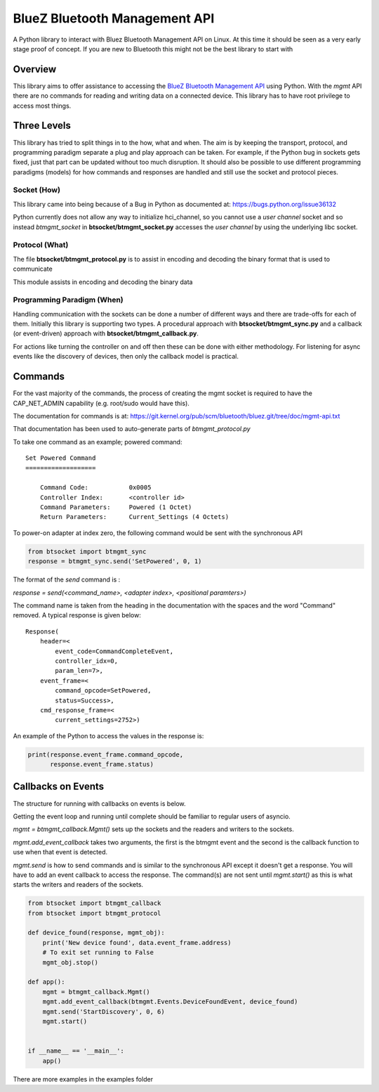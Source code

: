 ==============================
BlueZ Bluetooth Management API
==============================
A Python library to interact with Bluez Bluetooth Management API on Linux.
At this time it should be seen as a very early stage proof of concept.
If you are new to Bluetooth this might not be the best library to start with

Overview
--------
This library aims to offer assistance to accessing the `BlueZ Bluetooth
Management API
<https://git.kernel.org/pub/scm/bluetooth/bluez.git/tree/doc/mgmt-api.txt>`_
using Python.
With the `mgmt` API there are no commands for reading and writing data on a
connected device.
This library has to have root privilege to access most things.


Three Levels
------------
This library has tried to split things in to the how, what and when. The aim
is by keeping the transport, protocol, and programming paradigm separate a
plug and play approach can be taken. For example, if the Python bug in sockets
gets fixed, just that part can be updated without too much disruption.
It should also be possible to use different programming paradigms (models)
for how commands and responses are handled and still use the socket and
protocol pieces.

Socket (How)
############
This library came into being because of a Bug in Python as documented at:
https://bugs.python.org/issue36132

Python currently does not allow any way to initialize hci_channel, so you
cannot use a `user channel` socket and so instead `btmgmt_socket` in
**btsocket/btmgmt_socket.py** accesses the `user channel` by using the
underlying libc socket.

Protocol (What)
###############
The file **btsocket/btmgmt_protocol.py** is to assist in encoding and decoding
the binary format that is used to communicate

This module assists in encoding and decoding the binary data

Programming Paradigm (When)
###########################
Handling communication with the sockets can be done a number of different ways
and there are trade-offs for each of them. Initially this library is supporting
two types. A procedural approach with  **btsocket/btmgmt_sync.py** and
a callback (or event-driven) approach with **btsocket/btmgmt_callback.py**.

For actions like turning the controller on and off then these can be done
with either methodology. For listening for async events like the discovery
of devices, then only the callback model is practical.

Commands
--------
For the vast majority of the commands, the process of creating the
mgmt socket is required to have the CAP_NET_ADMIN capability
(e.g. root/sudo would have this).

The documentation for commands is at:
https://git.kernel.org/pub/scm/bluetooth/bluez.git/tree/doc/mgmt-api.txt

That documentation has been used to auto-generate parts of `btmgmt_protocol.py`

To take one command as an example; powered command:
::

    Set Powered Command
    ===================

        Command Code:		0x0005
        Controller Index:	<controller id>
        Command Parameters:	Powered (1 Octet)
        Return Parameters:	Current_Settings (4 Octets)

To power-on adapter at index zero, the following command would be sent with the
synchronous API

.. code-block:: python

    from btsocket import btmgmt_sync
    response = btmgmt_sync.send('SetPowered', 0, 1)

The format of the `send` command is :

`response = send(<command_name>, <adapter index>, <positional paramters>)`

The command name is taken from the heading in the documentation with the spaces
and the word "Command" removed. A typical response is given below:
::

    Response(
        header=<
            event_code=CommandCompleteEvent,
            controller_idx=0,
            param_len=7>,
        event_frame=<
            command_opcode=SetPowered,
            status=Success>,
        cmd_response_frame=<
            current_settings=2752>)

An example of the Python to access the values in the response is:

.. code-block:: Python

    print(response.event_frame.command_opcode,
          response.event_frame.status)

Callbacks on Events
-------------------
The structure for running with callbacks on events is below.

Getting the event loop and running until complete should be familiar to
regular users of asyncio.

`mgmt = btmgmt_callback.Mgmt()` sets up the sockets and the readers and writers
to the sockets.

`mgmt.add_event_callback` takes two arguments, the first is the btmgmt event
and the second is the callback function to use when that event is detected.

`mgmt.send` is how to send commands and is similar to the synchronous API
except it doesn't get a response. You will have to add an event callback to
access the response.
The command(s) are not sent until `mgmt.start()` as this is what
starts the writers and readers of the sockets.

.. code-block:: Python

    from btsocket import btmgmt_callback
    from btsocket import btmgmt_protocol

    def device_found(response, mgmt_obj):
        print('New device found', data.event_frame.address)
        # To exit set running to False
        mgmt_obj.stop()

    def app():
        mgmt = btmgmt_callback.Mgmt()
        mgmt.add_event_callback(btmgmt.Events.DeviceFoundEvent, device_found)
        mgmt.send('StartDiscovery', 0, 6)
        mgmt.start()


    if __name__ == '__main__':
        app()

There are more examples in the examples folder
